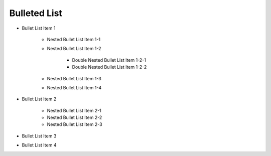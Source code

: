 +++++++++++++
Bulleted List
+++++++++++++

- Bullet List Item 1
	
	- Nested Bullet List Item 1-1
	- Nested Bullet List Item 1-2

		- Double Nested Bullet List Item 1-2-1
		- Double Nested Bullet List Item 1-2-2

	- Nested Bullet List Item 1-3
	- Nested Bullet List Item 1-4

- Bullet List Item 2
	
	- Nested Bullet List Item 2-1
	- Nested Bullet List Item 2-2
	- Nested Bullet List Item 2-3

- Bullet List Item 3
- Bullet List Item 4